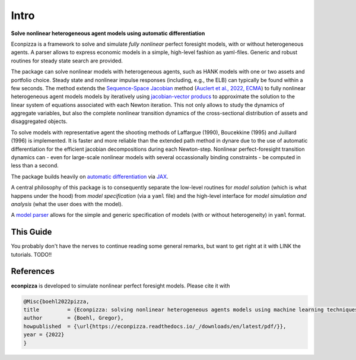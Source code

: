 Intro
=========

**Solve nonlinear heterogeneous agent models using automatic differentiation**

.. image:: https://img.shields.io/badge/GitHub-gboehl%2Feconpizza-blue.svg?style=flat
    :target: https://github.com/gboehl/econpizza
.. image:: https://github.com/dfm/emcee/workflows/Tests/badge.svg
    :target: https://github.com/gboehl/econpizza/actions
.. image:: https://readthedocs.org/projects/econpizza/badge/?version=latest
    :target: http://econpizza.readthedocs.io/en/latest/?badge=latest
.. image:: https://badge.fury.io/py/econpizza.svg
    :target: https://badge.fury.io/py/econpizza

Econpizza is a framework to solve and simulate *fully nonlinear* perfect foresight models, with or without heterogeneous agents.
A parser allows to express economic models in a simple, high-level fashion as yaml-files.
Generic and robust routines for steady state search are provided.

The package can solve nonlinear models with heterogeneous agents, such as HANK models with one or two assets and portfolio choice. Steady state and nonlinear impulse responses (including, e.g., the ELB) can typically be found within a few seconds.
The method extends the `Sequence-Space Jacobian <https://github.com/shade-econ/sequence-jacobian>`_ method (`Auclert et al., 2022, ECMA <https://doi.org/10.3982/ECTA17434>`_) to fully nonlinear heterogeneous agent models models by iteratively using `jacobian-vector producs <https://jax.readthedocs.io/en/latest/notebooks/autodiff_cookbook.html#how-it-s-made-two-foundational-autodiff-functions>`_ to approximate the solution to the linear system of equations associated with each Newton iteration. This not only allows to study the dynamics of aggregate variables, but also the complete nonlinear transition dynamics of the cross-sectional distribution of assets and disaggregated objects.

To solve models with representative agent the shooting methods of Laffargue (1990), Boucekkine (1995) and Juillard (1996) is implemented. It is faster and more reliable than the extended path method in dynare due to the use of automatic differentiation for the efficient jacobian decompositions during each Newton-step. Nonlinear perfect-foresight transition dynamics can - even for large-scale nonlinear models with several occassionally binding constraints - be computed in less than a second.

The package builds heavily on `automatic differentiation <https://en.wikipedia.org/wiki/Automatic_differentiation>`_ via `JAX <https://jax.readthedocs.io/en/latest/notebooks/quickstart.html>`_.

A central philosophy of this package is to consequently separate the low-level routines for *model solution* (which is what happens under the hood) from
*model specification* (via a ``yaml`` file) and the
high-level interface for *model simulation and analysis* (what the user does with the model).

A `model parser <https://econpizza.readthedocs.io/en/latest/quickstart.html#the-yaml-file>`_ allows for the simple and generic specification of models (with or without heterogeneity) in ``yaml`` format.

This Guide
----------

You probably don't have the nerves to continue reading some general remarks, but want to get right at it with LINK the tutorials.
TODO!!

References
----------

**econpizza** is developed to simulate nonlinear perfect foresight models. Please cite it with

.. code-block::

    @Misc{boehl2022pizza,
    title         = {Econpizza: solving nonlinear heterogeneous agents models using machine learning techniques},
    author        = {Boehl, Gregor},
    howpublished  = {\url{https://econpizza.readthedocs.io/_/downloads/en/latest/pdf/}},
    year = {2022}
    }
